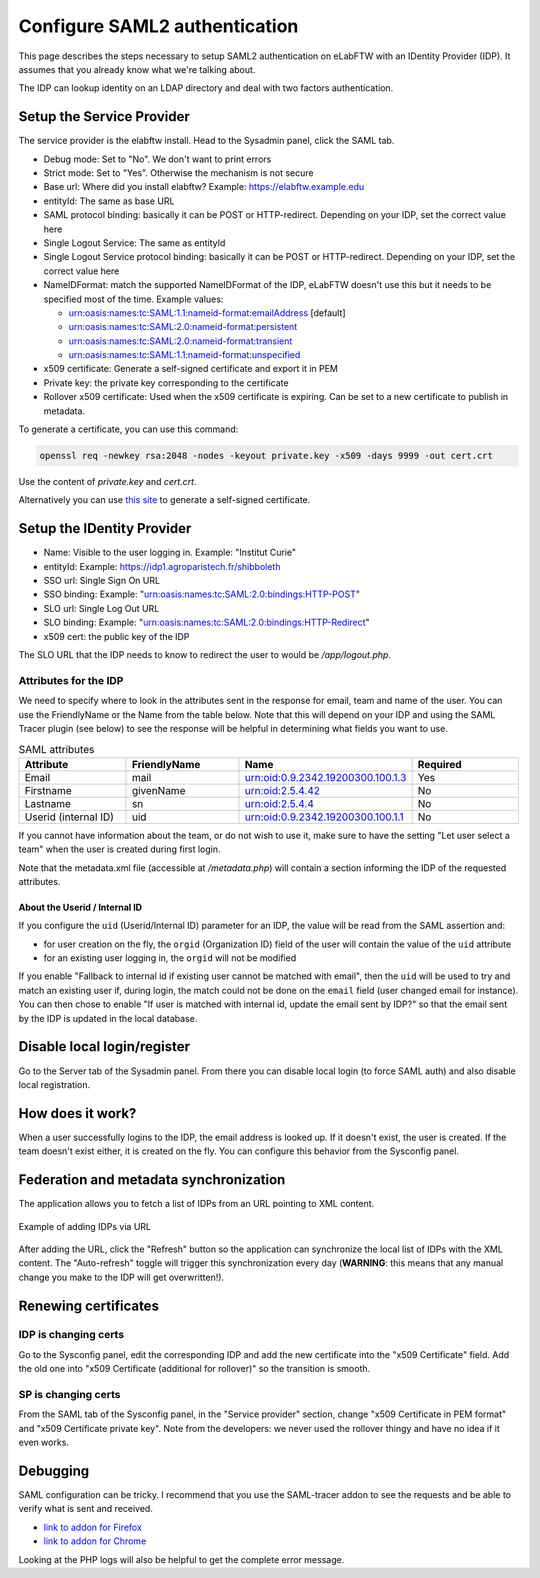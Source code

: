 .. _saml:

******************************
Configure SAML2 authentication
******************************

.. image:: img/auth.png
    :align: center
    :alt: authentication

This page describes the steps necessary to setup SAML2 authentication on eLabFTW with an IDentity Provider (IDP). It assumes that you already know what we're talking about.

The IDP can lookup identity on an LDAP directory and deal with two factors authentication.

Setup the Service Provider
==========================

The service provider is the elabftw install. Head to the Sysadmin panel, click the SAML tab.

* Debug mode: Set to "No". We don't want to print errors
* Strict mode: Set to "Yes". Otherwise the mechanism is not secure
* Base url: Where did you install elabftw? Example: https://elabftw.example.edu
* entityId: The same as base URL
* SAML protocol binding: basically it can be POST or HTTP-redirect. Depending on your IDP, set the correct value here
* Single Logout Service: The same as entityId
* Single Logout Service protocol binding: basically it can be POST or HTTP-redirect. Depending on your IDP, set the correct value here
* NameIDFormat: match the supported NameIDFormat of the IDP, eLabFTW doesn't use this but it needs to be specified most of the time. Example values:

  - urn:oasis:names:tc:SAML:1.1:nameid-format:emailAddress [default]
  - urn:oasis:names:tc:SAML:2.0:nameid-format:persistent
  - urn:oasis:names:tc:SAML:2.0:nameid-format:transient
  - urn:oasis:names:tc:SAML:1.1:nameid-format:unspecified

* x509 certificate: Generate a self-signed certificate and export it in PEM
* Private key: the private key corresponding to the certificate
* Rollover x509 certificate: Used when the x509 certificate is expiring. Can be set to a new certificate to publish in metadata.

To generate a certificate, you can use this command:

.. code-block:: bash

   openssl req -newkey rsa:2048 -nodes -keyout private.key -x509 -days 9999 -out cert.crt

Use the content of `private.key` and `cert.crt`.

Alternatively you can use `this site <https://developers.onelogin.com/saml/online-tools/x509-certs/obtain-self-signed-certs>`_ to generate a self-signed certificate.

Setup the IDentity Provider
===========================

* Name: Visible to the user logging in. Example: "Institut Curie"
* entityId: Example: https://idp1.agroparistech.fr/shibboleth
* SSO url: Single Sign On URL
* SSO binding: Example: "urn:oasis:names:tc:SAML:2.0:bindings:HTTP-POST"
* SLO url: Single Log Out URL
* SLO binding: Example: "urn:oasis:names:tc:SAML:2.0:bindings:HTTP-Redirect"
* x509 cert: the public key of the IDP

The SLO URL that the IDP needs to know to redirect the user to would be `/app/logout.php`.

Attributes for the IDP
----------------------
We need to specify where to look in the attributes sent in the response for email, team and name of the user. You can use the FriendlyName or the Name from the table below. Note that this will depend on your IDP and using the SAML Tracer plugin (see below) to see the response will be helpful in determining what fields you want to use.

.. list-table:: SAML attributes
   :widths: 25 25 25 25
   :header-rows: 1

   * - Attribute
     - FriendlyName
     - Name
     - Required
   * - Email
     - mail
     - urn:oid:0.9.2342.19200300.100.1.3
     - Yes
   * - Firstname
     - givenName
     - urn:oid:2.5.4.42
     - No
   * - Lastname
     - sn
     - urn:oid:2.5.4.4
     - No
   * - Userid (internal ID)
     - uid
     - urn:oid:0.9.2342.19200300.100.1.1
     - No

If you cannot have information about the team, or do not wish to use it, make sure to have the setting "Let user select a team" when the user is created during first login.

Note that the metadata.xml file (accessible at `/metadata.php`) will contain a section informing the IDP of the requested attributes.

About the Userid / Internal ID
^^^^^^^^^^^^^^^^^^^^^^^^^^^^^^

If you configure the ``uid`` (Userid/Internal ID) parameter for an IDP, the value will be read from the SAML assertion and:

- for user creation on the fly, the ``orgid`` (Organization ID) field of the user will contain the value of the ``uid`` attribute
- for an existing user logging in, the ``orgid`` will not be modified

If you enable "Fallback to internal id if existing user cannot be matched with email", then the ``uid`` will be used to try and match an existing user if, during login, the match could not be done on the ``email`` field (user changed email for instance). You can then chose to enable "If user is matched with internal id, update the email sent by IDP?" so that the email sent by the IDP is updated in the local database.

Disable local login/register
============================

Go to the Server tab of the Sysadmin panel. From there you can disable local login (to force SAML auth) and also disable local registration.

How does it work?
=================

When a user successfully logins to the IDP, the email address is looked up. If it doesn't exist, the user is created. If the team doesn't exist either, it is created on the fly. You can configure this behavior from the Sysconfig panel.

Federation and metadata synchronization
=======================================

The application allows you to fetch a list of IDPs from an URL pointing to XML content.

.. figure:: img/sysconfig-saml-idps-xml.png
   :align: center
   :alt: Adding IDPs via URL

   Example of adding IDPs via URL

After adding the URL, click the "Refresh" button so the application can synchronize the local list of IDPs with the XML content. The "Auto-refresh" toggle will trigger this synchronization every day (**WARNING**: this means that any manual change you make to the IDP will get overwritten!).

Renewing certificates
=====================

IDP is changing certs
---------------------

Go to the Sysconfig panel, edit the corresponding IDP and add the new certificate into the "x509 Certificate" field. Add the old one into "x509 Certificate (additional for rollover)" so the transition is smooth.

SP is changing certs
--------------------

From the SAML tab of the Sysconfig panel, in the "Service provider" section, change "x509 Certificate in PEM format" and "x509 Certificate private key". Note from the developers: we never used the rollover thingy and have no idea if it even works.

Debugging
=========

SAML configuration can be tricky. I recommend that you use the SAML-tracer addon to see the requests and be able to verify what is sent and received.

* `link to addon for Firefox <https://addons.mozilla.org/en-US/firefox/addon/saml-tracer/>`_
* `link to addon for Chrome <https://chrome.google.com/webstore/detail/saml-tracer/mpdajninpobndbfcldcmbpnnbhibjmch?hl=en>`_

Looking at the PHP logs will also be helpful to get the complete error message.

